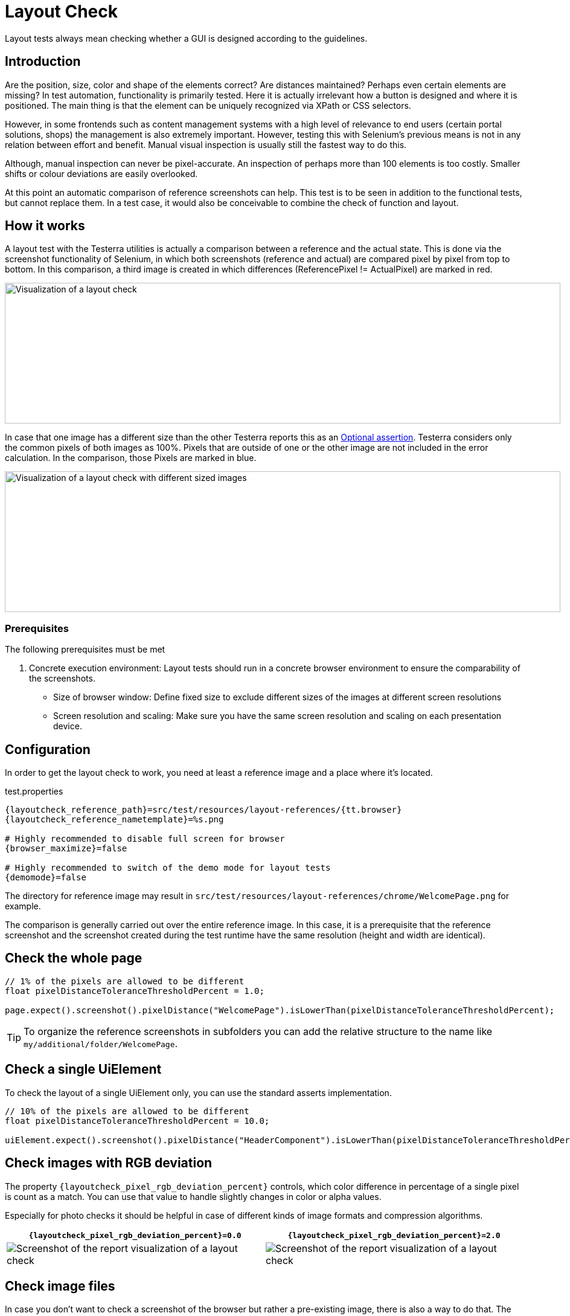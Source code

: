 = Layout Check

Layout tests always mean checking whether a GUI is designed according to the guidelines.

== Introduction

Are the position, size, color and shape of the elements correct? Are distances maintained? Perhaps even certain elements are missing? In test automation, functionality is primarily tested. Here it is actually irrelevant how a button is designed and where it is positioned. The main thing is that the element can be uniquely recognized via XPath or CSS selectors.

However, in some frontends such as content management systems with a high level of relevance to end users (certain portal solutions, shops) the management is also extremely important. However, testing this with Selenium's previous means is not in any relation between effort and benefit. Manual visual inspection is usually still the fastest way to do this.

Although, manual inspection can never be pixel-accurate. An inspection of perhaps more than 100 elements is too costly. Smaller shifts or colour deviations are easily overlooked.

At this point an automatic comparison of reference screenshots can help. This test is to be seen in addition to the functional tests, but cannot replace them. In a test case, it would also be conceivable to combine the check of function and layout.

== How it works

A layout test with the Testerra utilities is actually a comparison between a reference and the actual state. This is done via the screenshot functionality of Selenium, in which both screenshots (reference and actual) are compared pixel by pixel from top to bottom. In this comparison, a third image is created in which differences (ReferencePixel != ActualPixel) are marked in red.

image::layoutcheck_comparison.png[alt="Visualization of a layout check",width=920,height=233]

In case that one image has a different size than the other Testerra reports this as an <<#_optional_assertions, Optional assertion>>. Testerra considers only the common pixels of both images as 100%. Pixels that are outside of one or the other image are not included in the error calculation. In the comparison, those Pixels are marked in blue.

image::layoutcheck_diffsize_comparison.png[alt="Visualization of a layout check with different sized images",width=920,height=233]


=== Prerequisites
The following prerequisites must be met

. Concrete execution environment: Layout tests should run in a concrete browser environment to ensure the comparability of the screenshots.
** Size of browser window: Define fixed size to exclude different sizes of the images at different screen resolutions
** Screen resolution and scaling: Make sure you have the same screen resolution and scaling on each presentation device.

== Configuration

In order to get the layout check to work, you need at least a reference image and a place where it's located.

.test.properties
[source, properties, subs="attributes"]
----
{layoutcheck_reference_path}=src/test/resources/layout-references/{tt.browser}
{layoutcheck_reference_nametemplate}=%s.png

# Highly recommended to disable full screen for browser
{browser_maximize}=false

# Highly recommended to switch of the demo mode for layout tests
{demomode}=false
----
The directory for reference image may result in `src/test/resources/layout-references/chrome/WelcomePage.png` for example.

The comparison is generally carried out over the entire reference image. In this case, it is a prerequisite that the reference screenshot and the screenshot created during the test runtime have the same resolution (height and width are identical).

== Check the whole page

[source, java]
----
// 1% of the pixels are allowed to be different
float pixelDistanceToleranceThresholdPercent = 1.0;

page.expect().screenshot().pixelDistance("WelcomePage").isLowerThan(pixelDistanceToleranceThresholdPercent);
----

TIP: To organize the reference screenshots in subfolders you can add the relative structure to the name like `my/additional/folder/WelcomePage`.

== Check a single UiElement

To check the layout of a single UiElement only, you can use the standard asserts implementation.

[source, java]
----
// 10% of the pixels are allowed to be different
float pixelDistanceToleranceThresholdPercent = 10.0;

uiElement.expect().screenshot().pixelDistance("HeaderComponent").isLowerThan(pixelDistanceToleranceThresholdPercent);
----

== Check images with RGB deviation

The property `{layoutcheck_pixel_rgb_deviation_percent}` controls, which color difference in percentage of a single pixel is count as a match. You can use that value to handle slightly changes in color or alpha values.

Especially for photo checks it should be helpful in case of different kinds of image formats and compression algorithms.

[cols="1a,1a",options="header"]
|===
| `{layoutcheck_pixel_rgb_deviation_percent}=0.0` | `{layoutcheck_pixel_rgb_deviation_percent}=2.0`
| image::layoutcheck_rgb_deviation01.png[alt="Screenshot of the report visualization of a layout check"] | image::layoutcheck_rgb_deviation02.png[alt="Screenshot of the report visualization of a layout check"]
|===

== Check image files

In case you don't want to check a screenshot of the browser but rather a pre-existing image, there is also a way to do that.
The `assertImage` method requires the `File` object of the actual image and executes a layout check.

[source, java]
----
// 5% of the pixels are allowed to be different
float pixelDistanceToleranceThresholdPercent = 5.0;

File absoluteFile = FileUtils.getResourceFile("images/actual.png");
LayoutCheck.assertImage(absoluteFile, "reference", pixelDistanceToleranceThresholdPercent);
----

== Take reference screenshots on first run

When you have configured the reference screenshots location and implemented the tests, you can now set the option

[source, properties, subs="attributes"]
----
{layoutcheck_takereference}=true
----
to enable taking automatically screenshots based on the current browser and size configuration and storing them to the reference image's location.

WARNING: All concrete distance values in this {layoutcheck_takereference}-mode will return `0` (zero) and always pass the tests.

== Reporting

Report-NG provides a good presentation of the results of layout checks. See <<#_layout_checks, here>> for more details.
